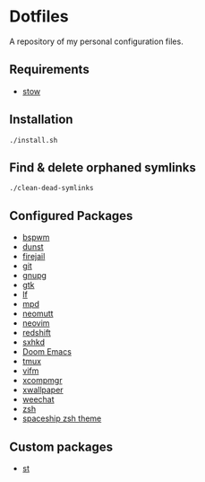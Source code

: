 * Dotfiles
A repository of my personal configuration files.

** Requirements
- [[http://www.gnu.org/software/stow/][stow]]
** Installation
#+BEGIN_SRC shell
./install.sh
#+END_SRC
** Find & delete orphaned symlinks
#+BEGIN_SRC shell
./clean-dead-symlinks
#+END_SRC
** Configured Packages
- [[https://github.com/baskerville/bspwm][bspwm]]
- [[https://dunst-project.org/][dunst]]
- [[https://firejail.wordpress.com/][firejail]]
- [[https://git-scm.com/][git]]
- [[https://gnupg.org/][gnupg]]
- [[https://www.gtk.org/][gtk]]
- [[https://github.com/gokcehan/lf][lf]]
- [[https://www.musicpd.org/][mpd]]
- [[https://neomutt.org/][neomutt]]
- [[https://neovim.io/][neovim]]
- [[http://jonls.dk/redshift/][redshift]]
- [[https://github.com/baskerville/sxhkd][sxhkd]]
- [[https://github.com/hlissner/doom-emacs][Doom Emacs]]
- [[https://tmux.github.io/][tmux]]
- [[https://vifm.info/][vifm]]
- [[https://github.com/freedesktop/xcompmgr][xcompmgr]]
- [[https://github.com/stoeckmann/xwallpaper][xwallpaper]]
- [[https://weechat.org/][weechat]]
- [[https://www.zsh.org/][zsh]]
- [[https://github.com/denysdovhan/spaceship-prompt][spaceship zsh
  theme]]
** Custom packages
- [[https://github.com/alrayyes/st][st]]
